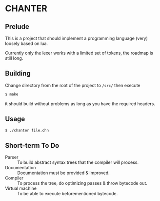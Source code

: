 * CHANTER

** Prelude
This is a project that should implement a programming language (very) loosely
based on lua.

Currently only the lexer works with a limited set of tokens, the roadmap is still
long.

** Building
Change directory from the root of the project to =/src/= then execute
#+BEGIN_SRC sh
  $ make
#+END_SRC
it should build without problems as long as you have the required headers.

** Usage
#+BEGIN_SRC sh
  $ ./chanter file.chn
#+END_SRC

** Short-term To Do
- Parser :: To build abstract syntax trees that the compiler will process.
- Documentation :: Documentation must be provided & improved.
- Compiler :: To process the tree, do optimizing passes & throw bytecode out.
- Virtual machine :: To be able to execute beforementioned bytecode.
